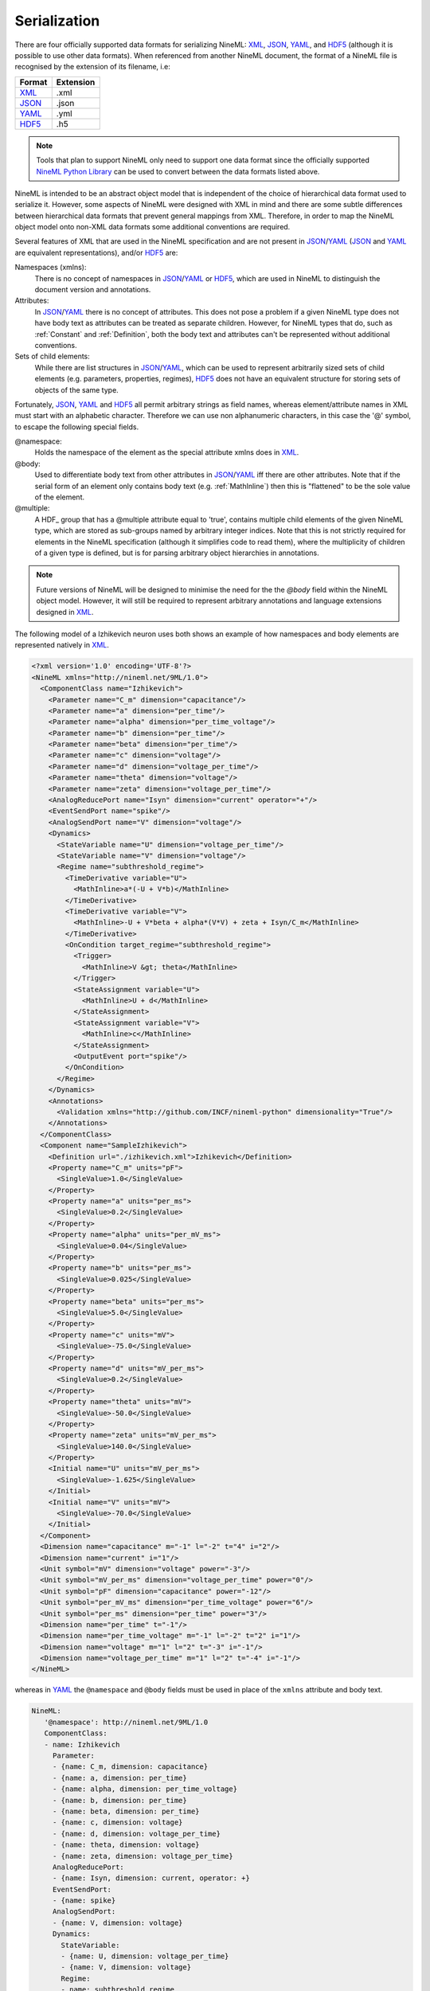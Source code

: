 *************
Serialization
*************

There are four officially supported data formats for serializing NineML:
XML_, JSON_, YAML_, and HDF5_ (although it is possible to use other data
formats). When referenced from another NineML document, the format of a NineML
file is recognised by the extension of its filename, i.e:

+--------+-----------+
| Format | Extension |
+========+===========+
| XML_   | .xml      |
+--------+-----------+
| JSON_  | .json     |
+--------+-----------+
| YAML_  | .yml      |
+--------+-----------+
| HDF5_  | .h5       |
+--------+-----------+

.. note:: Tools that plan to support NineML only need to support one data
          format since the officially supported `NineML Python Library`_ can
          be used to convert between the data formats listed above.

NineML is intended to be an abstract object model that is independent of the
choice of hierarchical data format used to serialize it. However, some aspects
of NineML were designed with XML in mind and there are some subtle differences
between hierarchical data formats that prevent general mappings from XML.
Therefore, in order to map the NineML object model onto non-XML data formats
some additional conventions are required.
 
Several features of XML that are used in the NineML specification and are not
present in JSON_/YAML_ (JSON_ and YAML_ are equivalent representations),
and/or HDF5_ are:

Namespaces (xmlns):
    There is no concept of namespaces in JSON_/YAML_ or HDF5_, which are used
    in NineML to distinguish the document version and annotations.
Attributes:
    In JSON_/YAML_ there is no concept of attributes. This does not pose a
    problem if a given NineML type does not have body text as attributes can
    be treated as separate children. However, for NineML types that do, such as
    :ref:`Constant` and :ref:`Definition`, both the body text and attributes
    can't be represented without additional conventions.
Sets of child elements:
    While there are list structures in JSON_/YAML_, which can be used to
    represent arbitrarily sized sets of child elements (e.g. parameters,
    properties, regimes), HDF5_ does not have an equivalent structure for
    storing sets of objects of the same type.

Fortunately, JSON_, YAML_ and HDF5_ all permit arbitrary strings as
field names, whereas element/attribute names in XML must start with
an alphabetic character. Therefore we can use non alphanumeric characters, in
this case the '@' symbol, to escape the following special fields.

@namespace:
    Holds the namespace of the element as the special attribute xmlns does in
    XML_.
@body:
    Used to differentiate body text from other attributes in JSON_/YAML_
    iff there are other attributes. Note that if the serial form of an element
    only contains body text (e.g. :ref:`MathInline`) then this is "flattened"
    to be the sole value of the element.
@multiple:
    A HDF_ group that has a @multiple attribute equal to 'true', 
    contains multiple child elements of the given NineML type, which are stored
    as sub-groups named by arbitrary integer indices. Note that this is not
    strictly required for elements in the NineML specification (although it
    simplifies code to read them), where the multiplicity of children of a
    given type is defined, but is for parsing arbitrary object hierarchies in
    annotations.

.. note:: Future versions of NineML will be designed to minimise the need for
          the the *@body* field within the NineML object model. However,
          it will still be required to represent arbitrary annotations and
          language extensions designed in XML_.

The following model of a Izhikevich neuron uses both shows an example of 
how namespaces and body elements are represented natively in XML_.

.. code-block:: xml

    <?xml version='1.0' encoding='UTF-8'?>
    <NineML xmlns="http://nineml.net/9ML/1.0">
      <ComponentClass name="Izhikevich">
        <Parameter name="C_m" dimension="capacitance"/>
        <Parameter name="a" dimension="per_time"/>
        <Parameter name="alpha" dimension="per_time_voltage"/>
        <Parameter name="b" dimension="per_time"/>
        <Parameter name="beta" dimension="per_time"/>
        <Parameter name="c" dimension="voltage"/>
        <Parameter name="d" dimension="voltage_per_time"/>
        <Parameter name="theta" dimension="voltage"/>
        <Parameter name="zeta" dimension="voltage_per_time"/>
        <AnalogReducePort name="Isyn" dimension="current" operator="+"/>
        <EventSendPort name="spike"/>
        <AnalogSendPort name="V" dimension="voltage"/>
        <Dynamics>
          <StateVariable name="U" dimension="voltage_per_time"/>
          <StateVariable name="V" dimension="voltage"/>
          <Regime name="subthreshold_regime">
            <TimeDerivative variable="U">
              <MathInline>a*(-U + V*b)</MathInline>
            </TimeDerivative>
            <TimeDerivative variable="V">
              <MathInline>-U + V*beta + alpha*(V*V) + zeta + Isyn/C_m</MathInline>
            </TimeDerivative>
            <OnCondition target_regime="subthreshold_regime">
              <Trigger>
                <MathInline>V &gt; theta</MathInline>
              </Trigger>
              <StateAssignment variable="U">
                <MathInline>U + d</MathInline>
              </StateAssignment>
              <StateAssignment variable="V">
                <MathInline>c</MathInline>
              </StateAssignment>
              <OutputEvent port="spike"/>
            </OnCondition>
          </Regime>
        </Dynamics>
        <Annotations>
          <Validation xmlns="http://github.com/INCF/nineml-python" dimensionality="True"/>
        </Annotations>
      </ComponentClass>
      <Component name="SampleIzhikevich">
        <Definition url="./izhikevich.xml">Izhikevich</Definition>
        <Property name="C_m" units="pF">
          <SingleValue>1.0</SingleValue>
        </Property>
        <Property name="a" units="per_ms">
          <SingleValue>0.2</SingleValue>
        </Property>
        <Property name="alpha" units="per_mV_ms">
          <SingleValue>0.04</SingleValue>
        </Property>
        <Property name="b" units="per_ms">
          <SingleValue>0.025</SingleValue>
        </Property>
        <Property name="beta" units="per_ms">
          <SingleValue>5.0</SingleValue>
        </Property>
        <Property name="c" units="mV">
          <SingleValue>-75.0</SingleValue>
        </Property>
        <Property name="d" units="mV_per_ms">
          <SingleValue>0.2</SingleValue>
        </Property>
        <Property name="theta" units="mV">
          <SingleValue>-50.0</SingleValue>
        </Property>
        <Property name="zeta" units="mV_per_ms">
          <SingleValue>140.0</SingleValue>
        </Property>
        <Initial name="U" units="mV_per_ms">
          <SingleValue>-1.625</SingleValue>
        </Initial>
        <Initial name="V" units="mV">
          <SingleValue>-70.0</SingleValue>
        </Initial>
      </Component>
      <Dimension name="capacitance" m="-1" l="-2" t="4" i="2"/>
      <Dimension name="current" i="1"/>
      <Unit symbol="mV" dimension="voltage" power="-3"/>
      <Unit symbol="mV_per_ms" dimension="voltage_per_time" power="0"/>
      <Unit symbol="pF" dimension="capacitance" power="-12"/>
      <Unit symbol="per_mV_ms" dimension="per_time_voltage" power="6"/>
      <Unit symbol="per_ms" dimension="per_time" power="3"/>
      <Dimension name="per_time" t="-1"/>
      <Dimension name="per_time_voltage" m="-1" l="-2" t="2" i="1"/>
      <Dimension name="voltage" m="1" l="2" t="-3" i="-1"/>
      <Dimension name="voltage_per_time" m="1" l="2" t="-4" i="-1"/>
    </NineML>

whereas in YAML_ the ``@namespace`` and ``@body`` fields must be used in place
of the ``xmlns`` attribute and body text.

.. code-block:: yaml

   NineML:
      '@namespace': http://nineml.net/9ML/1.0
      ComponentClass:
      - name: Izhikevich
        Parameter:
        - {name: C_m, dimension: capacitance}
        - {name: a, dimension: per_time}
        - {name: alpha, dimension: per_time_voltage}
        - {name: b, dimension: per_time}
        - {name: beta, dimension: per_time}
        - {name: c, dimension: voltage}
        - {name: d, dimension: voltage_per_time}
        - {name: theta, dimension: voltage}
        - {name: zeta, dimension: voltage_per_time}
        AnalogReducePort:
        - {name: Isyn, dimension: current, operator: +}
        EventSendPort:
        - {name: spike}
        AnalogSendPort:
        - {name: V, dimension: voltage}
        Dynamics:
          StateVariable:
          - {name: U, dimension: voltage_per_time}
          - {name: V, dimension: voltage}
          Regime:
          - name: subthreshold_regime
            TimeDerivative:
            - {MathInline: a*(-U + V*b), variable: U}
            - {MathInline: -U + V*beta + alpha*(V*V) + zeta + Isyn/C_m, variable: V}
            OnCondition:
            - Trigger: {MathInline: V > theta}
              target_regime: subthreshold_regime
              StateAssignment:
              - {MathInline: U + d, variable: U}
              - {MathInline: c, variable: V}
              OutputEvent:
              - {port: spike}
        Annotations:
          Validation:
          - {'@namespace': 'http://github.com/INCF/nineml-python', dimensionality: 'True'}
      Component:
      - Definition: {'@body': Izhikevich, url="./izhikevich.yml"}
        name: SampleIzhikevich
        Property:
        - {name: C_m, SingleValue: 1.0, units: pF}
        - {name: a, SingleValue: 0.2, units: per_ms}
        - {name: alpha, SingleValue: 0.04, units: per_mV_ms}
        - {name: b, SingleValue: 0.025, units: per_ms}
        - {name: beta, SingleValue: 5.0, units: per_ms}
        - {name: c, SingleValue: -75.0, units: mV}
        - {name: d, SingleValue: 0.2, units: mV_per_ms}
        - {name: theta, SingleValue: -50.0, units: mV}
        - {name: zeta, SingleValue: 140.0, units: mV_per_ms}
        Initial:
        - {name: U, SingleValue: -1.625, units: mV_per_ms}
        - {name: V, SingleValue: -70.0, units: mV}
      Dimension:
      - {name: capacitance, m: -1, l: -2, t: 4, i: 2}
      - {name: current, i: 1}
      - {name: per_time, t: -1}
      - {name: per_time_voltage, m: -1, l: -2, t: 2, i: 1}
      - {name: voltage, m: 1, l: 2, t: -3, i: -1}
      - {name: voltage_per_time, m: 1, l: 2, t: -4, i: -1}
      Unit:
      - {symbol: mV, dimension: voltage, power: -3}
      - {symbol: mV_per_ms, dimension: voltage_per_time, power: 0}
      - {symbol: pF, dimension: capacitance, power: -12}
      - {symbol: per_mV_ms, dimension: per_time_voltage, power: 6}
      - {symbol: per_ms, dimension: per_time, power: 3}

Example representation of sets of :ref:`Parameter` elements in HDF5 format::

    /NineML/ComponentClass/Parameter/@multiple = true
    /NineML/ComponentClass/Parameter/0/name = 'C_m'
    /NineML/ComponentClass/Parameter/0/dimension = 'capacitance'
    /NineML/ComponentClass/Parameter/1/name = 'a'
    /NineML/ComponentClass/Parameter/1/dimension = 'per_time'
    ...


.. _XML: http://www.w3.org/XML/
.. _YAML: http://yaml.org
.. _HDF5: http://www.hdfgroup.org/HDF5/
.. _JSON: http://www.json.org/
.. _`NineML Python Library`: http://github.com/INCF/nineml-python
